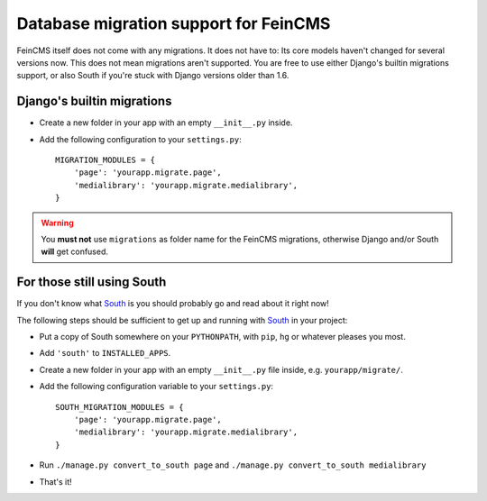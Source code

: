 .. _migrations:

======================================
Database migration support for FeinCMS
======================================


FeinCMS itself does not come with any migrations. It does not have to: Its
core models haven't changed for several versions now. This does not mean
migrations aren't supported. You are free to use either Django's builtin
migrations support, or also South if you're stuck with Django versions older
than 1.6.

Django's builtin migrations
===========================

* Create a new folder in your app with an empty ``__init__.py`` inside.
* Add the following configuration to your ``settings.py``::

    MIGRATION_MODULES = {
        'page': 'yourapp.migrate.page',
        'medialibrary': 'yourapp.migrate.medialibrary',
    }

.. warning::

   You **must not** use ``migrations`` as folder name for the FeinCMS
   migrations, otherwise Django and/or South **will** get confused.


For those still using South
===========================

If you don't know what South_ is you should probably go and read about
it right now!


The following steps should be sufficient to get up and running with South_
in your project:

.. _South: http://south.aeracode.org/

* Put a copy of South somewhere on your ``PYTHONPATH``, with ``pip``, ``hg``
  or whatever pleases you most.
* Add ``'south'`` to ``INSTALLED_APPS``.
* Create a new folder in your app with an empty ``__init__.py`` file inside,
  e.g. ``yourapp/migrate/``.
* Add the following configuration variable to your ``settings.py``::

      SOUTH_MIGRATION_MODULES = {
          'page': 'yourapp.migrate.page',
          'medialibrary': 'yourapp.migrate.medialibrary',
      }

* Run ``./manage.py convert_to_south page`` and
  ``./manage.py convert_to_south medialibrary``
* That's it!
